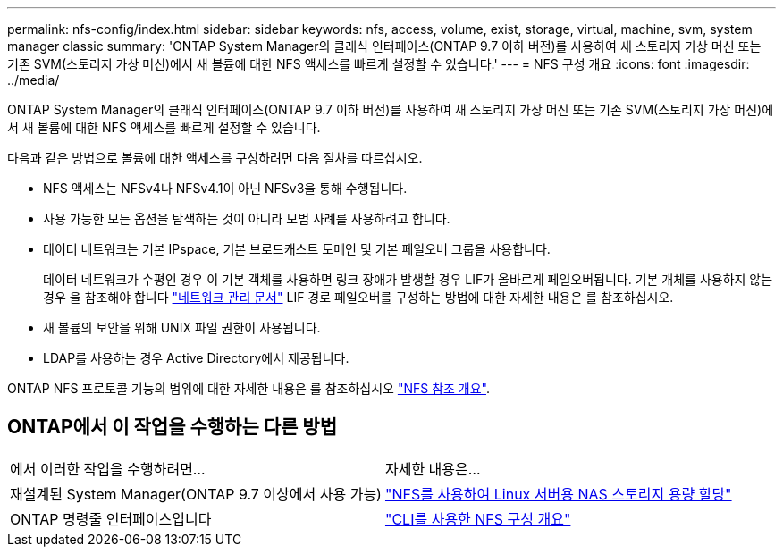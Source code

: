 ---
permalink: nfs-config/index.html 
sidebar: sidebar 
keywords: nfs, access, volume, exist, storage, virtual, machine, svm, system manager classic 
summary: 'ONTAP System Manager의 클래식 인터페이스(ONTAP 9.7 이하 버전)를 사용하여 새 스토리지 가상 머신 또는 기존 SVM(스토리지 가상 머신)에서 새 볼륨에 대한 NFS 액세스를 빠르게 설정할 수 있습니다.' 
---
= NFS 구성 개요
:icons: font
:imagesdir: ../media/


[role="lead"]
ONTAP System Manager의 클래식 인터페이스(ONTAP 9.7 이하 버전)를 사용하여 새 스토리지 가상 머신 또는 기존 SVM(스토리지 가상 머신)에서 새 볼륨에 대한 NFS 액세스를 빠르게 설정할 수 있습니다.

다음과 같은 방법으로 볼륨에 대한 액세스를 구성하려면 다음 절차를 따르십시오.

* NFS 액세스는 NFSv4나 NFSv4.1이 아닌 NFSv3을 통해 수행됩니다.
* 사용 가능한 모든 옵션을 탐색하는 것이 아니라 모범 사례를 사용하려고 합니다.
* 데이터 네트워크는 기본 IPspace, 기본 브로드캐스트 도메인 및 기본 페일오버 그룹을 사용합니다.
+
데이터 네트워크가 수평인 경우 이 기본 객체를 사용하면 링크 장애가 발생할 경우 LIF가 올바르게 페일오버됩니다. 기본 개체를 사용하지 않는 경우 을 참조해야 합니다 https://docs.netapp.com/us-en/ontap/networking/index.html["네트워크 관리 문서"^] LIF 경로 페일오버를 구성하는 방법에 대한 자세한 내용은 를 참조하십시오.

* 새 볼륨의 보안을 위해 UNIX 파일 권한이 사용됩니다.
* LDAP를 사용하는 경우 Active Directory에서 제공됩니다.


ONTAP NFS 프로토콜 기능의 범위에 대한 자세한 내용은 를 참조하십시오 link:https://docs.netapp.com/us-en/ontap/nfs-admin/index.html["NFS 참조 개요"^].



== ONTAP에서 이 작업을 수행하는 다른 방법

|===


| 에서 이러한 작업을 수행하려면... | 자세한 내용은... 


| 재설계된 System Manager(ONTAP 9.7 이상에서 사용 가능) | link:https://docs.netapp.com/us-en/ontap/task_nas_provision_linux_nfs.html["NFS를 사용하여 Linux 서버용 NAS 스토리지 용량 할당"^] 


| ONTAP 명령줄 인터페이스입니다 | link:https://docs.netapp.com/us-en/ontap/nfs-config/index.html["CLI를 사용한 NFS 구성 개요"^] 
|===